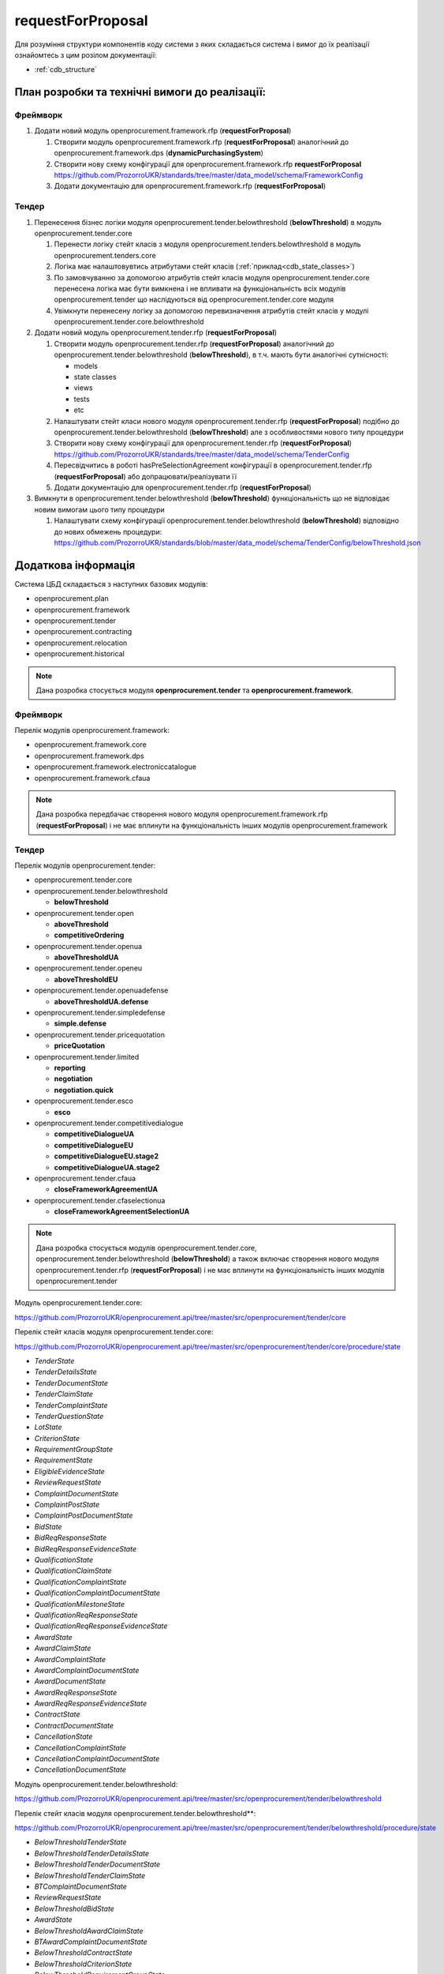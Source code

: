 .. _request_for_proposal:

requestForProposal
==================

Для розуміння структури компонентів коду системи з яких складається система і вимог до їх реалізації ознайомтесь з цим розілом документації:

- :ref:`cdb_structure`

План розробки та технічні вимоги до реалізації:
-----------------------------------------------

Фреймворк
~~~~~~~~~

1. Додати новий модуль openprocurement.framework.rfp (**requestForProposal**)

   1. Створити модуль openprocurement.framework.rfp (**requestForProposal**) аналогічний до openprocurement.framework.dps (**dynamicPurchasingSystem**)
   2. Створити нову схему конфігурації для openprocurement.framework.rfp **requestForProposal**
      https://github.com/ProzorroUKR/standards/tree/master/data_model/schema/FrameworkConfig
   3. Додати документацію для openprocurement.framework.rfp (**requestForProposal**)

Тендер
~~~~~~

1. Перенесення бізнес логіки модуля openprocurement.tender.belowthreshold (**belowThreshold**) в модуль openprocurement.tender.core

   1. Перенести логіку стейт класів з модуля openprocurement.tenders.belowthreshold в модуль openprocurement.tenders.core
   2. Логіка має налаштовувтись атрибутами стейт класів (:ref:`приклад<cdb_state_classes>`)
   3. По замовчуванню за допомогою атрибутів стейт класів модуля openprocurement.tender.core перенесена логіка має бути вимкнена і не впливати на функціональність всіх модулів openprocurement.tender що наслідуються від  openprocurement.tender.core модуля
   4. Увімкнути перенесену логіку за допомогою перевизначення атрибутів стейт класів у модулі openprocurement.tender.core.belowthreshold

2. Додати новий модуль openprocurement.tender.rfp (**requestForProposal**)

   1. Створити модуль openprocurement.tender.rfp (**requestForProposal**) аналогічний до openprocurement.tender.belowthreshold (**belowThreshold**), в т.ч. мають бути аналогічні сутнісності:

      - models
      - state classes
      - views
      - tests
      - etc

   2. Налаштувати стейт класи нового модуля openprocurement.tender.rfp (**requestForProposal**) подібно до openprocurement.tender.belowthreshold (**belowThreshold**) але з особливостями нового типу процедури
   3. Створити нову схему конфігурації для openprocurement.tender.rfp (**requestForProposal**)
      https://github.com/ProzorroUKR/standards/tree/master/data_model/schema/TenderConfig
   4. Пересвідчитись в роботі hasPreSelectionAgreement конфігурації в openprocurement.tender.rfp (**requestForProposal**) або допрацювати/реалізувати її
   5. Додати документацію для openprocurement.tender.rfp (**requestForProposal**)

3. Вимкнути в openprocurement.tender.belowthreshold (**belowThreshold**) функціональність що не відповідає новим вимогам цього типу процедури

   1. Налаштувати схему конфігурації openprocurement.tender.belowthreshold (**belowThreshold**) відповідно до нових обмежень процедури:
      https://github.com/ProzorroUKR/standards/blob/master/data_model/schema/TenderConfig/belowThreshold.json


Додаткова інформація
--------------------

Система ЦБД складається з наступних базових модулів:

- openprocurement.plan
- openprocurement.framework
- openprocurement.tender
- openprocurement.contracting
- openprocurement.relocation
- openprocurement.historical

.. note::
    Дана розробка стосується модуля **openprocurement.tender** та **openprocurement.framework**.

Фреймворк
~~~~~~~~~

Перелік модулів openprocurement.framework:

- openprocurement.framework.core
- openprocurement.framework.dps
- openprocurement.framework.electroniccatalogue
- openprocurement.framework.cfaua

.. note::
    Дана розробка передбачає створення нового модуля openprocurement.framework.rfp (**requestForProposal**) і не має вплинути на функціональність інших модулів openprocurement.framework


Тендер
~~~~~~

Перелік модулів openprocurement.tender:

- openprocurement.tender.core

- openprocurement.tender.belowthreshold

  - **belowThreshold**

- openprocurement.tender.open

  - **aboveThreshold**
  - **competitiveOrdering**

- openprocurement.tender.openua

  - **aboveThresholdUA**

- openprocurement.tender.openeu

  - **aboveThresholdEU**

- openprocurement.tender.openuadefense

  - **aboveThresholdUA.defense**

- openprocurement.tender.simpledefense

  - **simple.defense**

- openprocurement.tender.pricequotation

  - **priceQuotation**

- openprocurement.tender.limited

  - **reporting**
  - **negotiation**
  - **negotiation.quick**

- openprocurement.tender.esco

  - **esco**

- openprocurement.tender.competitivedialogue

  - **competitiveDialogueUA**
  - **competitiveDialogueEU**
  - **competitiveDialogueEU.stage2**
  - **competitiveDialogueUA.stage2**

- openprocurement.tender.cfaua

  - **closeFrameworkAgreementUA**

- openprocurement.tender.cfaselectionua

  - **closeFrameworkAgreementSelectionUA**

.. note::
    Дана розробка стосується модулів openprocurement.tender.core, openprocurement.tender.belowthreshold (**belowThreshold**) а також включає створення нового модуля openprocurement.tender.rfp (**requestForProposal**) і не має вплинути на функціональність інших модулів openprocurement.tender


Модуль openprocurement.tender.core:

https://github.com/ProzorroUKR/openprocurement.api/tree/master/src/openprocurement/tender/core

Перелік стейт класів модуля openprocurement.tender.core:

https://github.com/ProzorroUKR/openprocurement.api/tree/master/src/openprocurement/tender/core/procedure/state

- `TenderState`
- `TenderDetailsState`
- `TenderDocumentState`
- `TenderClaimState`
- `TenderComplaintState`
- `TenderQuestionState`
- `LotState`
- `CriterionState`
- `RequirementGroupState`
- `RequirementState`
- `EligibleEvidenceState`
- `ReviewRequestState`
- `ComplaintDocumentState`
- `ComplaintPostState`
- `ComplaintPostDocumentState`
- `BidState`
- `BidReqResponseState`
- `BidReqResponseEvidenceState`
- `QualificationState`
- `QualificationClaimState`
- `QualificationComplaintState`
- `QualificationComplaintDocumentState`
- `QualificationMilestoneState`
- `QualificationReqResponseState`
- `QualificationReqResponseEvidenceState`
- `AwardState`
- `AwardClaimState`
- `AwardComplaintState`
- `AwardComplaintDocumentState`
- `AwardDocumentState`
- `AwardReqResponseState`
- `AwardReqResponseEvidenceState`
- `ContractState`
- `ContractDocumentState`
- `CancellationState`
- `CancellationComplaintState`
- `CancellationComplaintDocumentState`
- `CancellationDocumentState`

Модуль openprocurement.tender.belowthreshold:

https://github.com/ProzorroUKR/openprocurement.api/tree/master/src/openprocurement/tender/belowthreshold

Перелік стейт класів модуля openprocurement.tender.belowthreshold**:

https://github.com/ProzorroUKR/openprocurement.api/tree/master/src/openprocurement/tender/belowthreshold/procedure/state

- `BelowThresholdTenderState`
- `BelowThresholdTenderDetailsState`
- `BelowThresholdTenderDocumentState`
- `BelowThresholdTenderClaimState`
- `BTComplaintDocumentState`
- `ReviewRequestState`
- `BelowThresholdBidState`
- `AwardState`
- `BelowThresholdAwardClaimState`
- `BTAwardComplaintDocumentState`
- `BelowThresholdContractState`
- `BelowThresholdCriterionState`
- `BelowThresholdRequirementGroupState`
- `BelowThresholdRequirementState`
- `BelowThresholdEligibleEvidenceState`
- `TenderLotState`
- `BelowThresholdTenderQuestionStateMixin`
- `BelowThresholdCancellationState`
- `BTCancellationDocumentState`

